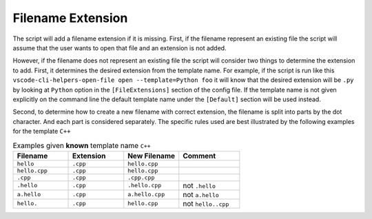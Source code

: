 Filename Extension
==================

The script will add a filename extension if it is missing. First, if the filename
represent an existing file the script will assume that the user wants to open that
file and an extension is not added.

However, if the filename does not represent an existing file the script will
consider two things to determine the extension to add. First, it determines the desired
extension from the template name. For example, if the script is run like this
``vscode-cli-helpers-open-file open --template=Python foo`` it will know that
the desired extension will be ``.py`` by looking at ``Python`` option in the
``[FileExtensions]`` section of the config file. If the template name is not given
explicitly on the command line the default template name under the ``[Default]``
section will be used instead.

Second, to determine how to create a new filename with correct extension,
the filename is split into parts by the dot character. And each part is
considered separately.
The specific rules used are best
illustrated by the following examples for the template ``C++``

.. list-table:: Examples given **known** template name ``C++``
   :widths: 10 10 10 11
   :header-rows: 1

   * - Filename
     - Extension
     - New Filename
     - Comment
   * - ``hello``
     - ``.cpp``
     - ``hello.cpp``
     -
   * - ``hello.cpp``
     - ``.cpp``
     - ``hello.cpp``
     -
   * - ``.cpp``
     - ``.cpp``
     - ``.cpp.cpp``
     -
   * - ``.hello``
     - ``.cpp``
     - ``.hello.cpp``
     - not ``.hello``
   * - ``a.hello``
     - ``.cpp``
     - ``a.hello.cpp``
     - not ``a.hello``
   * - ``hello.``
     - ``.cpp``
     - ``hello.cpp``
     - not ``hello..cpp``
